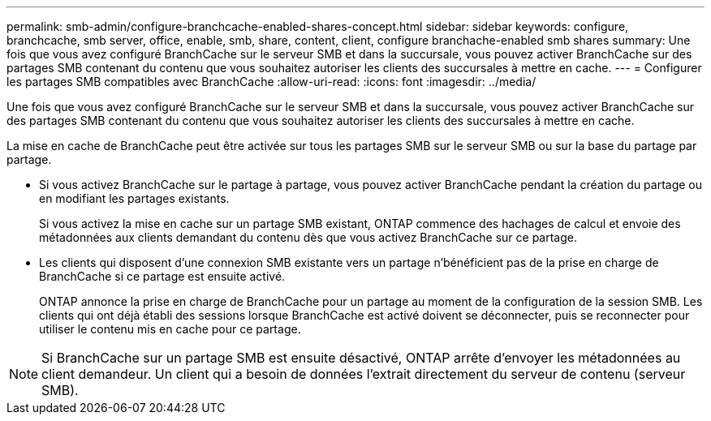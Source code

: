 ---
permalink: smb-admin/configure-branchcache-enabled-shares-concept.html 
sidebar: sidebar 
keywords: configure, branchcache, smb server, office, enable, smb, share, content, client, configure branchache-enabled smb shares 
summary: Une fois que vous avez configuré BranchCache sur le serveur SMB et dans la succursale, vous pouvez activer BranchCache sur des partages SMB contenant du contenu que vous souhaitez autoriser les clients des succursales à mettre en cache. 
---
= Configurer les partages SMB compatibles avec BranchCache
:allow-uri-read: 
:icons: font
:imagesdir: ../media/


[role="lead"]
Une fois que vous avez configuré BranchCache sur le serveur SMB et dans la succursale, vous pouvez activer BranchCache sur des partages SMB contenant du contenu que vous souhaitez autoriser les clients des succursales à mettre en cache.

La mise en cache de BranchCache peut être activée sur tous les partages SMB sur le serveur SMB ou sur la base du partage par partage.

* Si vous activez BranchCache sur le partage à partage, vous pouvez activer BranchCache pendant la création du partage ou en modifiant les partages existants.
+
Si vous activez la mise en cache sur un partage SMB existant, ONTAP commence des hachages de calcul et envoie des métadonnées aux clients demandant du contenu dès que vous activez BranchCache sur ce partage.

* Les clients qui disposent d'une connexion SMB existante vers un partage n'bénéficient pas de la prise en charge de BranchCache si ce partage est ensuite activé.
+
ONTAP annonce la prise en charge de BranchCache pour un partage au moment de la configuration de la session SMB. Les clients qui ont déjà établi des sessions lorsque BranchCache est activé doivent se déconnecter, puis se reconnecter pour utiliser le contenu mis en cache pour ce partage.



[NOTE]
====
Si BranchCache sur un partage SMB est ensuite désactivé, ONTAP arrête d'envoyer les métadonnées au client demandeur. Un client qui a besoin de données l'extrait directement du serveur de contenu (serveur SMB).

====